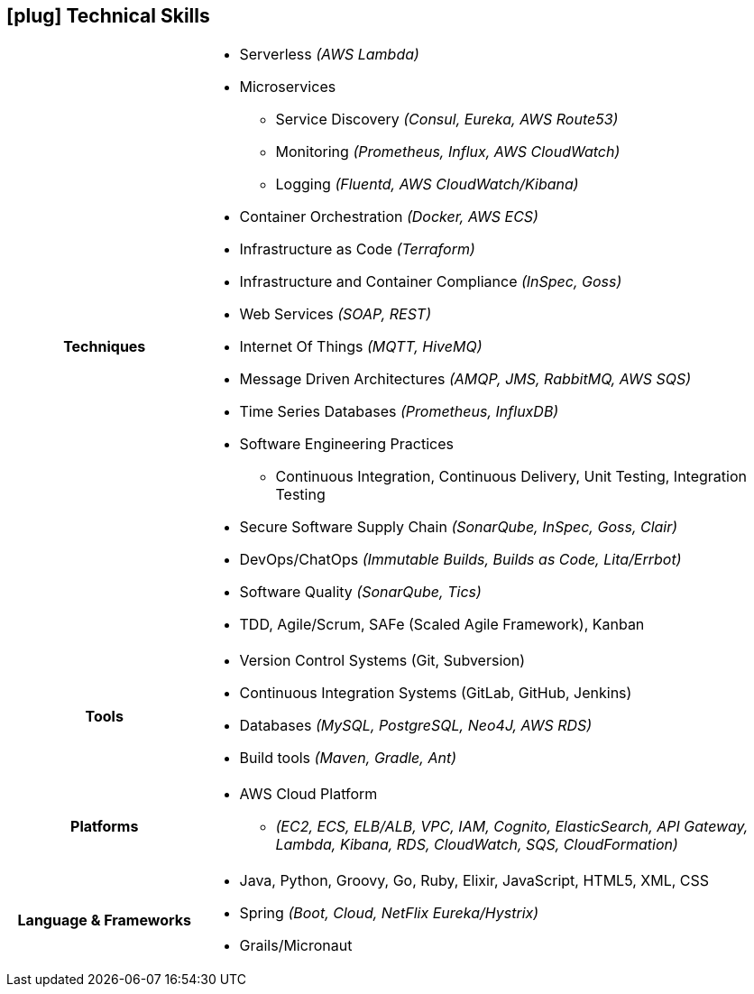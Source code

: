 [[technical-skills]]
== icon:plug[] Technical Skills

[cols="h,3"]
|===

h|Techniques  a|

    * Serverless _(AWS Lambda)_
    * Microservices
        ** Service Discovery _(Consul, Eureka, AWS Route53)_
        ** Monitoring _(Prometheus, Influx, AWS CloudWatch)_
        ** Logging _(Fluentd, AWS CloudWatch/Kibana)_
    * Container Orchestration _(Docker, AWS ECS)_
    * Infrastructure as Code _(Terraform)_
    * Infrastructure and Container Compliance _(InSpec, Goss)_
    * Web Services _(SOAP, REST)_
    * Internet Of Things _(MQTT, HiveMQ)_
    * Message Driven Architectures _(AMQP, JMS, RabbitMQ, AWS SQS)_
    * Time Series Databases _(Prometheus, InfluxDB)_
    * Software Engineering Practices
        ** Continuous Integration, Continuous Delivery, Unit Testing, Integration Testing
    * Secure Software Supply Chain _(SonarQube, InSpec, Goss, Clair)_
    * DevOps/ChatOps _(Immutable Builds, Builds as Code, Lita/Errbot)_
    * Software Quality _(SonarQube, Tics)_
    * TDD, Agile/Scrum, SAFe (Scaled Agile Framework), Kanban

h|Tools a|

    * Version Control Systems (Git, Subversion)
    * Continuous Integration Systems (GitLab, GitHub, Jenkins)
    * Databases _(MySQL, PostgreSQL, Neo4J, AWS RDS)_
    * Build tools _(Maven, Gradle, Ant)_

h|Platforms a|

    * AWS Cloud Platform
        ** _(EC2, ECS, ELB/ALB, VPC, IAM, Cognito, ElasticSearch, API Gateway, Lambda, Kibana, RDS, CloudWatch, SQS, CloudFormation)_

h|Language & Frameworks a|

    * Java, Python, Groovy, Go, Ruby, Elixir, JavaScript, HTML5, XML, CSS
    * Spring _(Boot, Cloud, NetFlix Eureka/Hystrix)_
    * Grails/Micronaut
|===